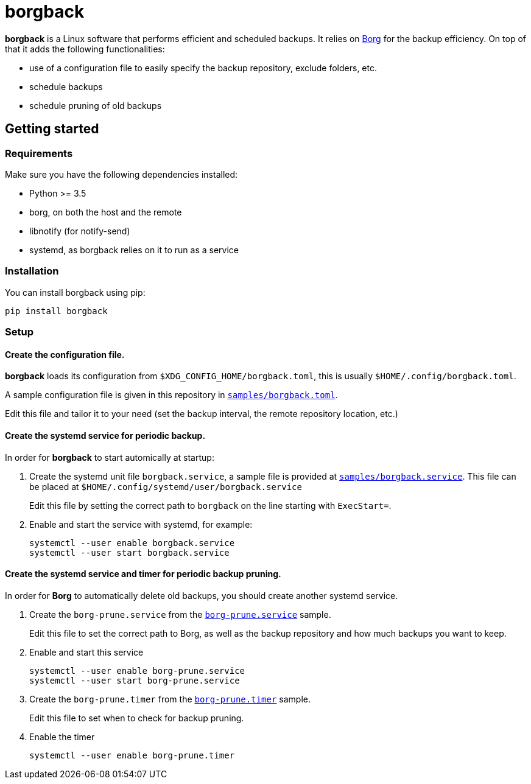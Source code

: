 = borgback

*borgback* is a Linux software that performs efficient and scheduled backups.
It relies on https://www.borgbackup.org/[Borg] for the backup efficiency. On
top of that it adds the following functionalities:

* use of a configuration file to easily specify the backup repository, exclude
  folders, etc.
* schedule backups
* schedule pruning of old backups

== Getting started

=== Requirements

Make sure you have the following dependencies installed:

* Python >= 3.5
* borg, on both the host and the remote
* libnotify (for notify-send)
* systemd, as borgback relies on it to run as a service

=== Installation

You can install borgback using pip:

 pip install borgback

=== Setup

==== Create the configuration file.

*borgback* loads its configuration from `$XDG_CONFIG_HOME/borgback.toml`, this
is usually `$HOME/.config/borgback.toml`.

A sample configuration file is given in this repository in
link:samples/borgback.toml[`samples/borgback.toml`].

Edit this file and tailor it to your need (set the backup interval, the remote
repository location, etc.)

==== Create the systemd service for periodic backup.

In order for *borgback* to start automically at startup:

1. Create the systemd unit file `borgback.service`, a sample file is provided at
link:samples/borgback.service[`samples/borgback.service`].
This file can be placed at `$HOME/.config/systemd/user/borgback.service`
+
Edit this file by setting the correct path to `borgback` on the line starting
with `ExecStart=`.

2. Enable and start the service with systemd, for example:

 systemctl --user enable borgback.service
 systemctl --user start borgback.service

==== Create the systemd service and timer for periodic backup pruning.

In order for *Borg* to automatically delete old backups, you should create
another systemd service.

1. Create the `borg-prune.service` from the link:samples/borg-prune.service[`borg-prune.service`] sample.
+
Edit this file to set the correct path to Borg, as well as the backup repository
and how much backups you want to keep.

2. Enable and start this service

 systemctl --user enable borg-prune.service
 systemctl --user start borg-prune.service

3. Create the `borg-prune.timer` from the link:samples/borg-prune.timer[`borg-prune.timer`] sample.
+
Edit this file to set when to check for backup pruning.

4. Enable the timer

 systemctl --user enable borg-prune.timer
